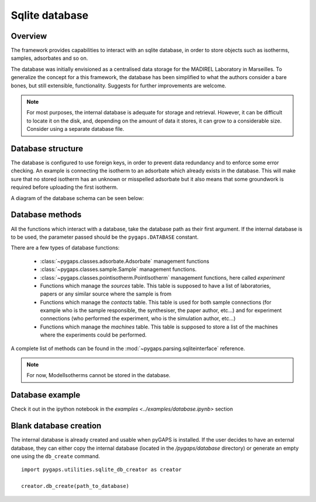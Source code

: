 .. _sqlite-manual:

Sqlite database
===============

.. _sqlite-manual-general:

Overview
--------

The framework provides capabilities to interact with an sqlite database, in order to store objects such as
isotherms, samples, adsorbates and so on.

The database was initially envisioned as a centralised data storage for the MADIREL Laboratory in
Marseilles. To generalize the concept for a this framework, the
database has been simplified to what the authors consider a bare bones, but still extensible, functionality.
Suggests for further improvements are welcome.

.. note::

    For most purposes, the internal database is adequate for storage and retrieval. However, it can be
    difficult to locate it on the disk, and, depending on the amount of data it stores, it can grow to
    a considerable size. Consider using a separate database file.


.. _sqlite-manual-structure:

Database structure
------------------

The database is configured to use foreign keys, in order to prevent data redundancy and to enforce some
error checking. An example is connecting the isotherm  to an adsorbate which already exists in the
database. This will make sure that no stored isotherm has an unknown or misspelled adsorbate but it also
means that some groundwork is required before uploading the first isotherm.

A diagram of the database schema can be seen below:

.. image:: /figures/db_schema.png
    :scale: 30%
    :alt: Database schema.
    :align: center


.. _sqlite-manual-methods:

Database methods
----------------

All the functions which interact with a database, take the database path as their first argument. If the
internal database is to be used, the parameter passed should be the ``pygaps.DATABASE`` constant.

There are a few types of database functions:

    - :class:`~pygaps.classes.adsorbate.Adsorbate` management functions
    - :class:`~pygaps.classes.sample.Sample` management functions.
    - :class:`~pygaps.classes.pointisotherm.PointIsotherm` management functions,
      here called `experiment`
    - Functions which manage the `sources` table. This table is supposed to have a list of
      laboratories, papers or any similar source where the sample is from
    - Functions which manage the `contacts` table. This table is used for both sample
      connections (for example who is the sample responsible, the synthesiser, the paper
      author, etc...) and for experiment connections (who performed the experiment, who
      is the simulation author, etc...)
    - Functions which manage the `machines` table. This table is supposed to store a
      list of the machines where the experiments could be performed.

A complete list of methods can be found in the :mod:`~pygaps.parsing.sqliteinterface` reference.

.. note::

    For now, ModelIsotherms cannot be stored in the database.


.. _sqlite-manual-examples:

Database example
----------------

Check it out in the ipython notebook in the `examples <../examples/database.ipynb>` section


.. _sqlite-manual-creation:

Blank database creation
-----------------------

The internal database is already created and usable when pyGAPS is installed. If the user decides to have
an external database, they can either copy the internal database (located in the `/pygaps/database`
directory) or generate an empty one using the ``db_create`` command.

::

    import pygaps.utilities.sqlite_db_creator as creator

    creator.db_create(path_to_database)

